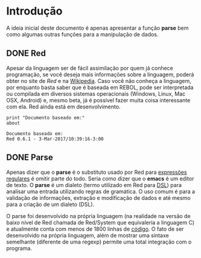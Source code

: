 * Introdução
  :PROPERTIES:
  :CUSTOM_ID: section-intro
  :END:

  A ideia inicial deste documento é apenas apresentar a função *parse* bem como algumas outras funções para a manipulação de dados.
** DONE Red

Apesar da linguagem ser de fácil assimilação por quem já conhece programação, se você deseja mais informações sobre a linguagem, poderá obter no site de [[red][Red]] e na [[https://en.wikipedia.org/wiki/Red_(programming_language)][Wikipedia]]. Caso você não conheça a linguagem, por enquanto basta saber que é baseada em REBOL, pode ser interpretada ou compilada em diversos sistemas operacionais (Windows, Linux, Mac OSX, Android) e, mesmo beta, já é possível fazer muita coisa interessante com ela. Red ainda está em desenvolvimento.

#+BEGIN_SRC red :exports both :results output
  print "Documento baseado em:"
  about
#+END_SRC

#+RESULTS:
: Documento baseado em:
: Red 0.6.1 - 3-Mar-2017/10:39:16-3:00

** DONE Parse

Apenas dizer que o *parse* é o substituto usado por Red para [[https://pt.wikipedia.org/wiki/Express%C3%A3o_regular][expressões regulares]] é omitir parte do todo. Seria como dizer que o *emacs* é um editor de texto. O *parse* é um dialeto (termo utilizado em Red para [[https://en.wikipedia.org/wiki/Domain-specific_language][DSL]]) para analisar uma entrada utilizando regras de gramática. O uso comum é para a validação de informações, extração e modificação de dados e até mesmo para a criação de um dialeto (DSL).

O parse foi desenvolvido na própria linguagem (na realidade na versão de baixo nível de Red chamada de Red/System que equivaleria a linguagem C) e atualmente conta com menos de 1800 linhas de [[https://github.com/red/red/blob/master/runtime/parse.reds][código]]. O fato de ser desenvolvido na própria linguagem, além de mostrar uma sintaxe semelhante (diferente de uma regexp) permite uma total integração com o programa.

